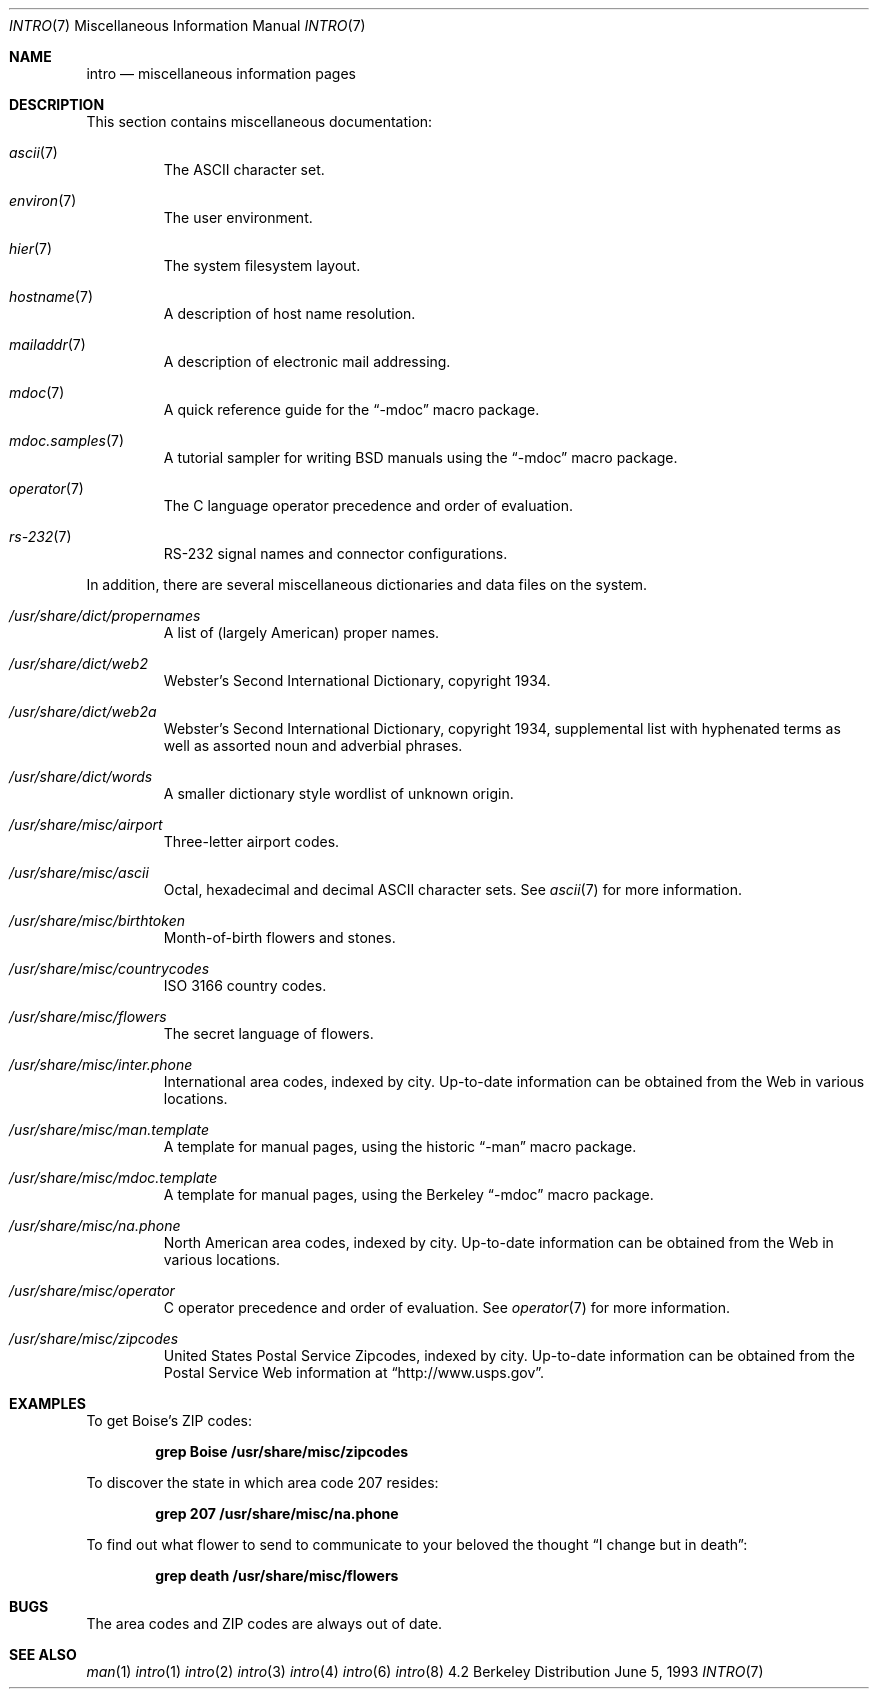 .\" Copyright (c) 1983, 1990, 1993
.\"	The Regents of the University of California.  All rights reserved.
.\"
.\" Redistribution and use in source and binary forms, with or without
.\" modification, are permitted provided that the following conditions
.\" are met:
.\" 1. Redistributions of source code must retain the above copyright
.\"    notice, this list of conditions and the following disclaimer.
.\" 2. Redistributions in binary form must reproduce the above copyright
.\"    notice, this list of conditions and the following disclaimer in the
.\"    documentation and/or other materials provided with the distribution.
.\" 3. All advertising materials mentioning features or use of this software
.\"    must display the following acknowledgement:
.\"	This product includes software developed by the University of
.\"	California, Berkeley and its contributors.
.\" 4. Neither the name of the University nor the names of its contributors
.\"    may be used to endorse or promote products derived from this software
.\"    without specific prior written permission.
.\"
.\" THIS SOFTWARE IS PROVIDED BY THE REGENTS AND CONTRIBUTORS ``AS IS'' AND
.\" ANY EXPRESS OR IMPLIED WARRANTIES, INCLUDING, BUT NOT LIMITED TO, THE
.\" IMPLIED WARRANTIES OF MERCHANTABILITY AND FITNESS FOR A PARTICULAR PURPOSE
.\" ARE DISCLAIMED.  IN NO EVENT SHALL THE REGENTS OR CONTRIBUTORS BE LIABLE
.\" FOR ANY DIRECT, INDIRECT, INCIDENTAL, SPECIAL, EXEMPLARY, OR CONSEQUENTIAL
.\" DAMAGES (INCLUDING, BUT NOT LIMITED TO, PROCUREMENT OF SUBSTITUTE GOODS
.\" OR SERVICES; LOSS OF USE, DATA, OR PROFITS; OR BUSINESS INTERRUPTION)
.\" HOWEVER CAUSED AND ON ANY THEORY OF LIABILITY, WHETHER IN CONTRACT, STRICT
.\" LIABILITY, OR TORT (INCLUDING NEGLIGENCE OR OTHERWISE) ARISING IN ANY WAY
.\" OUT OF THE USE OF THIS SOFTWARE, EVEN IF ADVISED OF THE POSSIBILITY OF
.\" SUCH DAMAGE.
.\"
.\"     @(#)intro.7	8.1 (Berkeley) 6/5/93
.\"
.Dd June 5, 1993
.Dt INTRO 7
.Os BSD 4.2
.Sh NAME
.Nm intro
.Nd miscellaneous information pages
.Sh DESCRIPTION
This section contains miscellaneous documentation:
.Bl -tag -width /usr/
.It Xr ascii 7
The ASCII character set.
.It Xr environ 7
The user environment.
.It Xr hier 7
The system filesystem layout.
.It Xr hostname 7
A description of host name resolution.
.It Xr mailaddr 7
A description of electronic mail addressing.
.It Xr mdoc 7
A quick reference guide for the
.Dq -mdoc
macro package.
.It Xr mdoc.samples 7
A tutorial sampler for writing BSD manuals using the
.Dq -mdoc
macro package.
.It Xr operator 7
The C language operator precedence and order of evaluation.
.It Xr rs-232 7
RS-232 signal names and connector configurations.
.El
.Pp
In addition, there are several miscellaneous dictionaries and data files on
the system.
.Pp
.Bl -tag -width /usr/
.It Pa /usr/share/dict/propernames
A list of (largely American) proper names.
.It Pa /usr/share/dict/web2
Webster's Second International Dictionary, copyright 1934.
.It Pa /usr/share/dict/web2a
Webster's Second International Dictionary, copyright 1934,
supplemental list with hyphenated terms as well as assorted
noun and adverbial phrases.
.It Pa /usr/share/dict/words
A smaller dictionary style wordlist of unknown origin.
.It Pa /usr/share/misc/airport
Three-letter airport codes.
.It Pa /usr/share/misc/ascii
Octal, hexadecimal and decimal ASCII character sets.
See
.Xr ascii 7
for more information.
.It Pa /usr/share/misc/birthtoken
Month-of-birth flowers and stones.
.It Pa /usr/share/misc/countrycodes
ISO 3166 country codes.
.It Pa /usr/share/misc/flowers
The secret language of flowers.
.It Pa /usr/share/misc/inter.phone
International area codes, indexed by city.
Up-to-date information can be obtained from the Web in various locations.
.It Pa /usr/share/misc/man.template
A template for manual pages, using the historic
.Dq -man
macro package.
.It Pa /usr/share/misc/mdoc.template
A template for manual pages, using the Berkeley
.Dq -mdoc
macro package.
.It Pa /usr/share/misc/na.phone
North American area codes, indexed by city.
Up-to-date information can be obtained from the Web in various locations.
.It Pa /usr/share/misc/operator
C operator precedence and order of evaluation.
See
.Xr operator 7
for more information.
.It Pa /usr/share/misc/zipcodes
United States Postal Service Zipcodes, indexed by city.
Up-to-date information can be obtained from the Postal Service
Web information at
.Dq http://www.usps.gov .
.El    
.Sh EXAMPLES
To get Boise's ZIP codes:
.Pp
.Dl "grep Boise /usr/share/misc/zipcodes"
.Pp
To discover the state in which area code 207 resides:
.Pp
.Dl "grep 207 /usr/share/misc/na.phone"
.Pp
To find out what flower to send to communicate to your beloved the thought
.Dq "I change but in death" :
.Pp
.Dl "grep death /usr/share/misc/flowers"
.Sh BUGS
The area codes and ZIP codes are always out of date.
.Sh SEE ALSO
.Xr man 1
.Xr intro 1
.Xr intro 2
.Xr intro 3
.Xr intro 4
.Xr intro 6
.Xr intro 8
